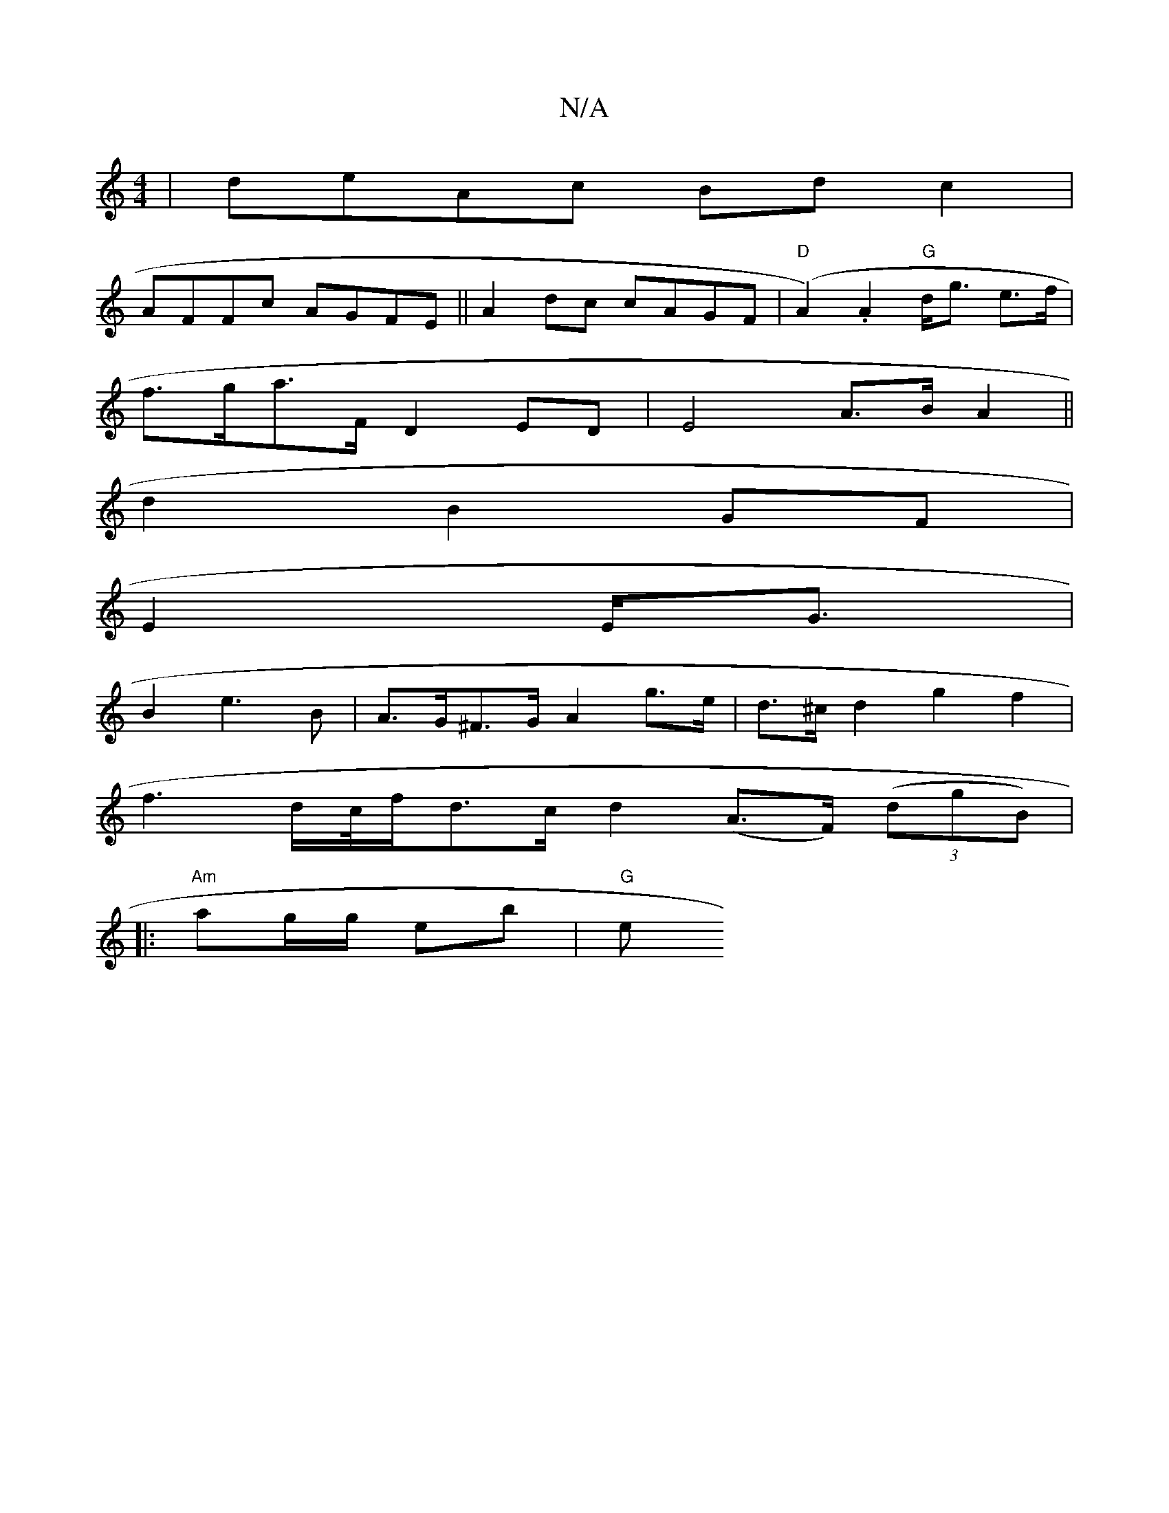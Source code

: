 X:1
T:N/A
M:4/4
R:N/A
K:Cmajor
|deAc Bdc2|
AFFc AGFE||A2 dc cAGF|"D"(A2).A2 "G"d<g e>f|
f>ga>F D2 ED| E4- A>B A2||
d2 B2 GF|
E2 E<G|
B2 e3 B|A>G^F>G A2 g>e | d>^c d2 g2 f2|
f3d/c//2f/2d3/c/d2 (A>F) ((3 dgB)|
|: "Am"ag/g/ eb | "G" e